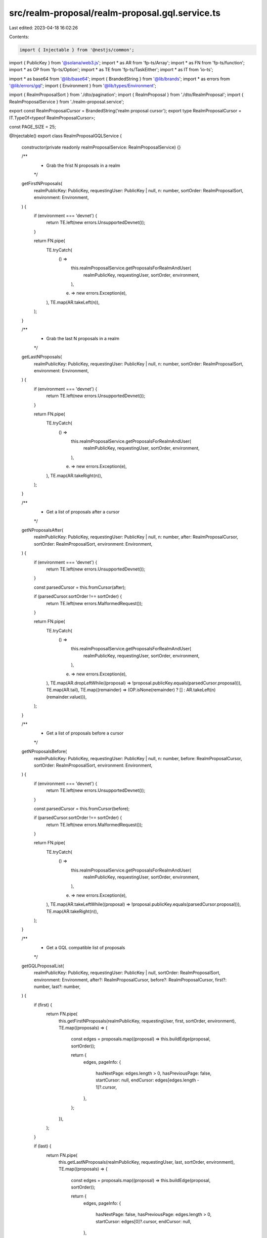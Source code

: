 src/realm-proposal/realm-proposal.gql.service.ts
================================================

Last edited: 2023-04-18 16:02:26

Contents:

.. code-block:: ts

    import { Injectable } from '@nestjs/common';
import { PublicKey } from '@solana/web3.js';
import * as AR from 'fp-ts/Array';
import * as FN from 'fp-ts/function';
import * as OP from 'fp-ts/Option';
import * as TE from 'fp-ts/TaskEither';
import * as IT from 'io-ts';

import * as base64 from '@lib/base64';
import { BrandedString } from '@lib/brands';
import * as errors from '@lib/errors/gql';
import { Environment } from '@lib/types/Environment';

import { RealmProposalSort } from './dto/pagination';
import { RealmProposal } from './dto/RealmProposal';
import { RealmProposalService } from './realm-proposal.service';

export const RealmProposalCursor = BrandedString('realm proposal cursor');
export type RealmProposalCursor = IT.TypeOf<typeof RealmProposalCursor>;

const PAGE_SIZE = 25;

@Injectable()
export class RealmProposalGQLService {
  constructor(private readonly realmProposalService: RealmProposalService) {}

  /**
   * Grab the frist N proposals in a realm
   */
  getFirstNProposals(
    realmPublicKey: PublicKey,
    requestingUser: PublicKey | null,
    n: number,
    sortOrder: RealmProposalSort,
    environment: Environment,
  ) {
    if (environment === 'devnet') {
      return TE.left(new errors.UnsupportedDevnet());
    }

    return FN.pipe(
      TE.tryCatch(
        () =>
          this.realmProposalService.getProposalsForRealmAndUser(
            realmPublicKey,
            requestingUser,
            sortOrder,
            environment,
          ),
        (e) => new errors.Exception(e),
      ),
      TE.map(AR.takeLeft(n)),
    );
  }

  /**
   * Grab the last N proposals in a realm
   */
  getLastNProposals(
    realmPublicKey: PublicKey,
    requestingUser: PublicKey | null,
    n: number,
    sortOrder: RealmProposalSort,
    environment: Environment,
  ) {
    if (environment === 'devnet') {
      return TE.left(new errors.UnsupportedDevnet());
    }

    return FN.pipe(
      TE.tryCatch(
        () =>
          this.realmProposalService.getProposalsForRealmAndUser(
            realmPublicKey,
            requestingUser,
            sortOrder,
            environment,
          ),
        (e) => new errors.Exception(e),
      ),
      TE.map(AR.takeRight(n)),
    );
  }

  /**
   * Get a list of proposals after a cursor
   */
  getNProposalsAfter(
    realmPublicKey: PublicKey,
    requestingUser: PublicKey | null,
    n: number,
    after: RealmProposalCursor,
    sortOrder: RealmProposalSort,
    environment: Environment,
  ) {
    if (environment === 'devnet') {
      return TE.left(new errors.UnsupportedDevnet());
    }

    const parsedCursor = this.fromCursor(after);

    if (parsedCursor.sortOrder !== sortOrder) {
      return TE.left(new errors.MalformedRequest());
    }

    return FN.pipe(
      TE.tryCatch(
        () =>
          this.realmProposalService.getProposalsForRealmAndUser(
            realmPublicKey,
            requestingUser,
            sortOrder,
            environment,
          ),
        (e) => new errors.Exception(e),
      ),
      TE.map(AR.dropLeftWhile((proposal) => !proposal.publicKey.equals(parsedCursor.proposal))),
      TE.map(AR.tail),
      TE.map((remainder) => (OP.isNone(remainder) ? [] : AR.takeLeft(n)(remainder.value))),
    );
  }

  /**
   * Get a list of proposals before a cursor
   */
  getNProposalsBefore(
    realmPublicKey: PublicKey,
    requestingUser: PublicKey | null,
    n: number,
    before: RealmProposalCursor,
    sortOrder: RealmProposalSort,
    environment: Environment,
  ) {
    if (environment === 'devnet') {
      return TE.left(new errors.UnsupportedDevnet());
    }

    const parsedCursor = this.fromCursor(before);

    if (parsedCursor.sortOrder !== sortOrder) {
      return TE.left(new errors.MalformedRequest());
    }

    return FN.pipe(
      TE.tryCatch(
        () =>
          this.realmProposalService.getProposalsForRealmAndUser(
            realmPublicKey,
            requestingUser,
            sortOrder,
            environment,
          ),
        (e) => new errors.Exception(e),
      ),
      TE.map(AR.takeLeftWhile((proposal) => !proposal.publicKey.equals(parsedCursor.proposal))),
      TE.map(AR.takeRight(n)),
    );
  }

  /**
   * Get a GQL compatible list of proposals
   */
  getGQLProposalList(
    realmPublicKey: PublicKey,
    requestingUser: PublicKey | null,
    sortOrder: RealmProposalSort,
    environment: Environment,
    after?: RealmProposalCursor,
    before?: RealmProposalCursor,
    first?: number,
    last?: number,
  ) {
    if (first) {
      return FN.pipe(
        this.getFirstNProposals(realmPublicKey, requestingUser, first, sortOrder, environment),
        TE.map((proposals) => {
          const edges = proposals.map((proposal) => this.buildEdge(proposal, sortOrder));

          return {
            edges,
            pageInfo: {
              hasNextPage: edges.length > 0,
              hasPreviousPage: false,
              startCursor: null,
              endCursor: edges[edges.length - 1]?.cursor,
            },
          };
        }),
      );
    }

    if (last) {
      return FN.pipe(
        this.getLastNProposals(realmPublicKey, requestingUser, last, sortOrder, environment),
        TE.map((proposals) => {
          const edges = proposals.map((proposal) => this.buildEdge(proposal, sortOrder));

          return {
            edges,
            pageInfo: {
              hasNextPage: false,
              hasPreviousPage: edges.length > 0,
              startCursor: edges[0]?.cursor,
              endCursor: null,
            },
          };
        }),
      );
    }

    if (after) {
      return FN.pipe(
        this.getNProposalsAfter(
          realmPublicKey,
          requestingUser,
          PAGE_SIZE,
          after as RealmProposalCursor,
          sortOrder,
          environment,
        ),
        TE.map((proposals) => {
          const edges = proposals.map((proposal) => this.buildEdge(proposal, sortOrder));

          return {
            edges,
            pageInfo: {
              hasNextPage: edges.length > 0,
              hasPreviousPage: true,
              startCursor: after,
              endCursor: edges[edges.length - 1]?.cursor,
            },
          };
        }),
      );
    }

    if (before) {
      return FN.pipe(
        this.getNProposalsBefore(
          realmPublicKey,
          requestingUser,
          PAGE_SIZE,
          before as RealmProposalCursor,
          sortOrder,
          environment,
        ),
        TE.map((proposals) => {
          const edges = proposals.map((proposal) => this.buildEdge(proposal, sortOrder));

          return {
            edges,
            pageInfo: {
              hasNextPage: true,
              hasPreviousPage: edges.length > 0,
              startCursor: edges[0]?.cursor,
              endCursor: before,
            },
          };
        }),
      );
    }

    return TE.left(new errors.MalformedRequest());
  }

  /**
   * Create a cursor
   */
  toCursor<M extends { publicKey: PublicKey }>(proposal: M, sortOrder: RealmProposalSort) {
    return base64.encode(
      JSON.stringify({
        sortOrder,
        proposal: proposal.publicKey.toBase58(),
      }),
    ) as RealmProposalCursor;
  }

  /**
   * Convert a cursor into properties
   */
  fromCursor(cursor: RealmProposalCursor) {
    const decoded = base64.decode(cursor);
    const parsed = JSON.parse(decoded);

    return {
      sortOrder: parsed.sortOrder as RealmProposalSort,
      proposal: new PublicKey(parsed.proposal),
    };
  }

  /**
   * Create a GQL list edge
   */
  private buildEdge(proposal: RealmProposal, sort: RealmProposalSort) {
    return {
      node: proposal,
      cursor: this.toCursor(proposal, sort),
    };
  }
}


